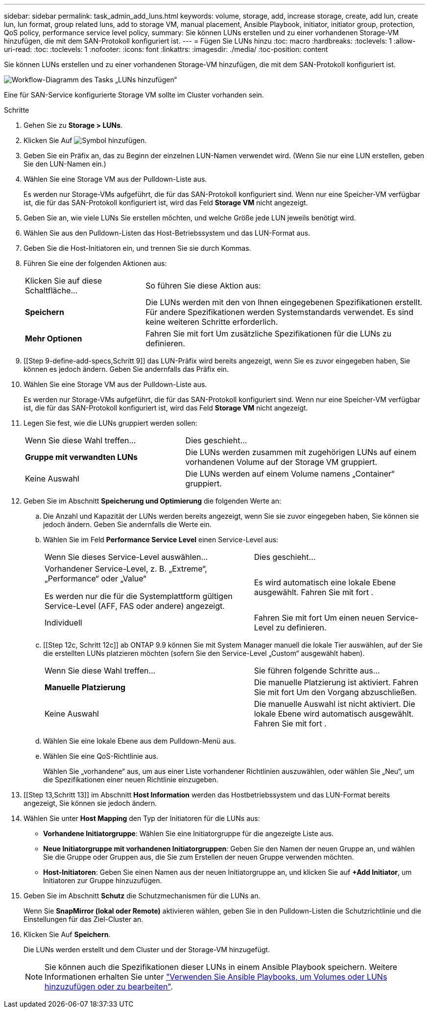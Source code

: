 ---
sidebar: sidebar 
permalink: task_admin_add_luns.html 
keywords: volume, storage, add, increase storage, create, add lun, create lun, lun format, group related luns, add to storage VM, manual placement, Ansible Playbook, initiator, initiator group, protection, QoS policy, performance service level policy, 
summary: Sie können LUNs erstellen und zu einer vorhandenen Storage-VM hinzufügen, die mit dem SAN-Protokoll konfiguriert ist. 
---
= Fügen Sie LUNs hinzu
:toc: macro
:hardbreaks:
:toclevels: 1
:allow-uri-read: 
:toc: 
:toclevels: 1
:nofooter: 
:icons: font
:linkattrs: 
:imagesdir: ./media/
:toc-position: content


[role="lead"]
Sie können LUNs erstellen und zu einer vorhandenen Storage-VM hinzufügen, die mit dem SAN-Protokoll konfiguriert ist.

image:workflow_admin_add_LUNs.gif["Workflow-Diagramm des Tasks „LUNs hinzufügen“"]

Eine für SAN-Service konfigurierte Storage VM sollte im Cluster vorhanden sein.

.Schritte
. Gehen Sie zu *Storage > LUNs*.
. Klicken Sie Auf image:icon_add.gif["Symbol hinzufügen"].
. Geben Sie ein Präfix an, das zu Beginn der einzelnen LUN-Namen verwendet wird. (Wenn Sie nur eine LUN erstellen, geben Sie den LUN-Namen ein.)
. Wählen Sie eine Storage VM aus der Pulldown-Liste aus.
+
Es werden nur Storage-VMs aufgeführt, die für das SAN-Protokoll konfiguriert sind. Wenn nur eine Speicher-VM verfügbar ist, die für das SAN-Protokoll konfiguriert ist, wird das Feld *Storage VM* nicht angezeigt.

. Geben Sie an, wie viele LUNs Sie erstellen möchten, und welche Größe jede LUN jeweils benötigt wird.
. Wählen Sie aus den Pulldown-Listen das Host-Betriebssystem und das LUN-Format aus.
. Geben Sie die Host-Initiatoren ein, und trennen Sie sie durch Kommas.
. Führen Sie eine der folgenden Aktionen aus:
+
[cols="30,70"]
|===


| Klicken Sie auf diese Schaltfläche... | So führen Sie diese Aktion aus: 


| *Speichern* | Die LUNs werden mit den von Ihnen eingegebenen Spezifikationen erstellt. Für andere Spezifikationen werden Systemstandards verwendet. Es sind keine weiteren Schritte erforderlich. 


| *Mehr Optionen* | Fahren Sie mit fort  Um zusätzliche Spezifikationen für die LUNs zu definieren. 
|===
. [[Step 9-define-add-specs,Schritt 9]] das LUN-Präfix wird bereits angezeigt, wenn Sie es zuvor eingegeben haben, Sie können es jedoch ändern. Geben Sie andernfalls das Präfix ein.
. Wählen Sie eine Storage VM aus der Pulldown-Liste aus.
+
Es werden nur Storage-VMs aufgeführt, die für das SAN-Protokoll konfiguriert sind. Wenn nur eine Speicher-VM verfügbar ist, die für das SAN-Protokoll konfiguriert ist, wird das Feld *Storage VM* nicht angezeigt.

. Legen Sie fest, wie die LUNs gruppiert werden sollen:
+
[cols="40,60"]
|===


| Wenn Sie diese Wahl treffen... | Dies geschieht... 


| *Gruppe mit verwandten LUNs* | Die LUNs werden zusammen mit zugehörigen LUNs auf einem vorhandenen Volume auf der Storage VM gruppiert. 


| Keine Auswahl | Die LUNs werden auf einem Volume namens „Container“ gruppiert. 
|===
. Geben Sie im Abschnitt *Speicherung und Optimierung* die folgenden Werte an:
+
.. Die Anzahl und Kapazität der LUNs werden bereits angezeigt, wenn Sie sie zuvor eingegeben haben, Sie können sie jedoch ändern. Geben Sie andernfalls die Werte ein.
.. Wählen Sie im Feld *Performance Service Level* einen Service-Level aus:
+
[cols="55,45"]
|===


| Wenn Sie dieses Service-Level auswählen... | Dies geschieht... 


 a| 
Vorhandener Service-Level, z. B. „Extreme“, „Performance“ oder „Value“

Es werden nur die für die Systemplattform gültigen Service-Level (AFF, FAS oder andere) angezeigt.
| Es wird automatisch eine lokale Ebene ausgewählt. Fahren Sie mit fort . 


| Individuell | Fahren Sie mit fort  Um einen neuen Service-Level zu definieren. 
|===
.. [[Step 12c, Schritt 12c]] ab ONTAP 9.9 können Sie mit System Manager manuell die lokale Tier auswählen, auf der Sie die erstellten LUNs platzieren möchten (sofern Sie den Service-Level „Custom“ ausgewählt haben).
+
[cols="55,45"]
|===


| Wenn Sie diese Wahl treffen... | Sie führen folgende Schritte aus... 


| *Manuelle Platzierung* | Die manuelle Platzierung ist aktiviert. Fahren Sie mit fort  Um den Vorgang abzuschließen. 


| Keine Auswahl | Die manuelle Auswahl ist nicht aktiviert. Die lokale Ebene wird automatisch ausgewählt. Fahren Sie mit fort . 
|===
.. [[ste12d, Schritt 12d]]Wählen Sie eine lokale Ebene aus dem Pulldown-Menü aus.
.. Wählen Sie eine QoS-Richtlinie aus.
+
Wählen Sie „vorhandene“ aus, um aus einer Liste vorhandener Richtlinien auszuwählen, oder wählen Sie „Neu“, um die Spezifikationen einer neuen Richtlinie einzugeben.



. [[Step 13,Schritt 13]] im Abschnitt *Host Information* werden das Hostbetriebssystem und das LUN-Format bereits angezeigt, Sie können sie jedoch ändern.
. Wählen Sie unter *Host Mapping* den Typ der Initiatoren für die LUNs aus:
+
** *Vorhandene Initiatorgruppe*: Wählen Sie eine Initiatorgruppe für die angezeigte Liste aus.
** *Neue Initiatorgruppe mit vorhandenen Initiatorgruppen*: Geben Sie den Namen der neuen Gruppe an, und wählen Sie die Gruppe oder Gruppen aus, die Sie zum Erstellen der neuen Gruppe verwenden möchten.
** *Host-Initiatoren*: Geben Sie einen Namen aus der neuen Initiatorgruppe an, und klicken Sie auf *+Add Initiator*, um Initiatoren zur Gruppe hinzuzufügen.


. Geben Sie im Abschnitt *Schutz* die Schutzmechanismen für die LUNs an.
+
Wenn Sie *SnapMirror (lokal oder Remote)* aktivieren wählen, geben Sie in den Pulldown-Listen die Schutzrichtlinie und die Einstellungen für das Ziel-Cluster an.

. Klicken Sie Auf *Speichern*.
+
Die LUNs werden erstellt und dem Cluster und der Storage-VM hinzugefügt.

+

NOTE: Sie können auch die Spezifikationen dieser LUNs in einem Ansible Playbook speichern. Weitere Informationen erhalten Sie unter link:https://docs.netapp.com/us-en/ontap/task_use_ansible_playbooks_add_edit_volumes_luns.html["Verwenden Sie Ansible Playbooks, um Volumes oder LUNs hinzuzufügen oder zu bearbeiten"].


